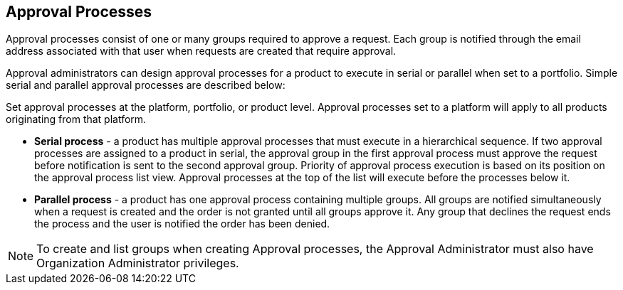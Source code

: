 :_mod-docs-content-type: CONCEPT

[id="con-approval-processes_{context}"]
== Approval Processes

Approval processes consist of one or many groups required to approve a request. Each group is notified through the email address associated with that user when requests are created that require approval.

Approval administrators can design approval processes for a product to execute in serial or parallel when set to a portfolio. Simple serial and parallel approval processes are described below:

Set approval processes at the platform, portfolio, or product level. Approval processes set to a platform will apply to all products originating from that platform.

* *Serial process* - a product has multiple approval processes that must execute in a hierarchical sequence. If two approval processes are assigned to a product in serial, the approval group in the first approval process must approve the request before notification is sent to the second approval group. Priority of approval process execution is based on its position on the approval process list view. Approval processes at the top of the list will execute before the processes below it.

* *Parallel process* -  a product has one approval process containing multiple groups. All groups are notified simultaneously when a request is created and the order is not granted until all groups approve it. Any group that declines the request ends the process and the user is notified the order has been denied.

[NOTE]
====
To create and list groups when creating Approval processes, the Approval Administrator must also have Organization Administrator privileges.
====
